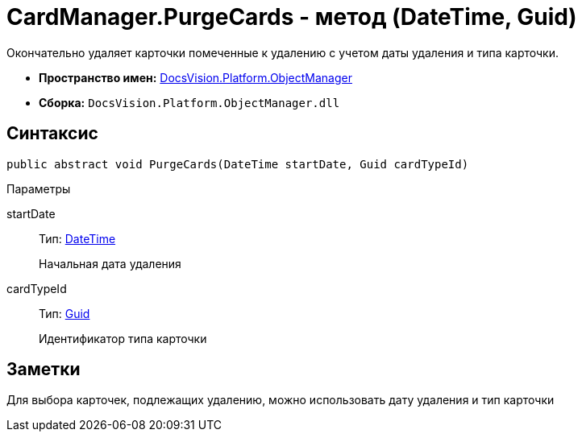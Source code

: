 = CardManager.PurgeCards - метод (DateTime, Guid)

Окончательно удаляет карточки помеченные к удалению с учетом даты удаления и типа карточки.

* *Пространство имен:* xref:api/DocsVision/Platform/ObjectManager/ObjectManager_NS.adoc[DocsVision.Platform.ObjectManager]
* *Сборка:* `DocsVision.Platform.ObjectManager.dll`

== Синтаксис

[source,csharp]
----
public abstract void PurgeCards(DateTime startDate, Guid cardTypeId)
----

Параметры

startDate::
Тип: http://msdn.microsoft.com/ru-ru/library/system.datetime.aspx[DateTime]
+
Начальная дата удаления
cardTypeId::
Тип: http://msdn.microsoft.com/ru-ru/library/system.guid.aspx[Guid]
+
Идентификатор типа карточки

== Заметки

Для выбора карточек, подлежащих удалению, можно использовать дату удаления и тип карточки
